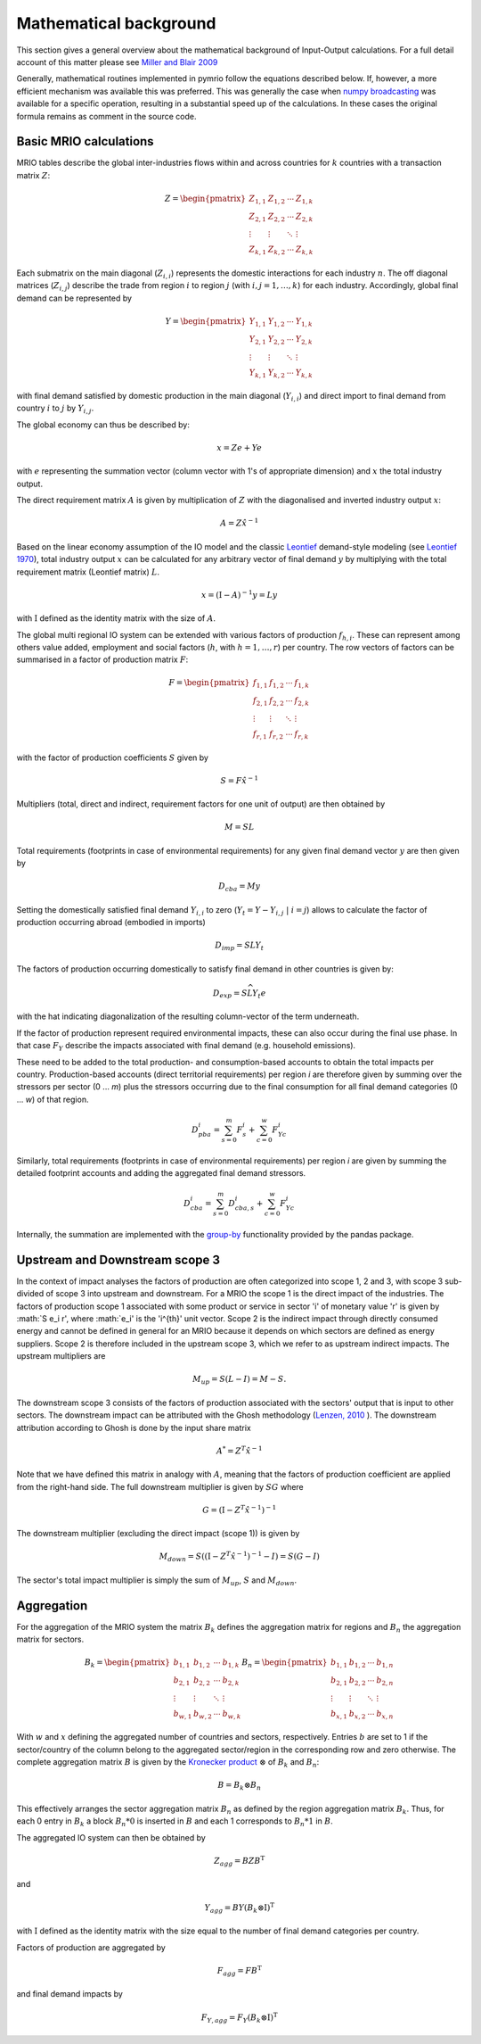 ########################
Mathematical background
########################

This section gives a general overview about the mathematical background of Input-Output calculations.
For a full detail account of this matter please see 
`Miller and Blair 2009 <http://www.cambridge.org/no/academic/subjects/economics/econometrics-statistics-and-mathematical-economics/input-output-analysis-foundations-and-extensions-2nd-edition>`_


Generally, mathematical routines implemented in pymrio follow the equations described below. 
If, however, a more efficient mechanism was available this was preferred.
This was generally the case when `numpy broadcasting <https://docs.scipy.org/doc/numpy-1.13.0/user/basics.broadcasting.html>`_ 
was available for a specific operation, resulting in a substantial speed up of the calculations.
In these cases the original formula remains as comment in the source code.

Basic MRIO calculations
------------------------

MRIO tables describe the global inter-industries flows within and across countries for :math:`k` countries with a transaction matrix :math:`Z`:

.. math::

    \begin{equation}
    Z = 
    \begin{pmatrix}
      Z_{1,1} & Z_{1,2} & \cdots & Z_{1,k} \\
      Z_{2,1} & Z_{2,2} & \cdots & Z_{2,k} \\
      \vdots  & \vdots  & \ddots & \vdots  \\
      Z_{k,1} & Z_{k,2} & \cdots & Z_{k,k}
    \end{pmatrix}
    \end{equation}

Each submatrix on the main diagonal (:math:`Z_{i,i}`) represents the domestic
interactions for each industry :math:`n`. The off diagonal matrices (:math:`Z_{i,j}`)
describe the trade from region :math:`i` to region :math:`j` (with :math:`i, j = 1, \ldots, k`)
for each industry. Accordingly, global final demand can be represented by 

.. math::
    
    \begin{equation}
        Y =
        \begin{pmatrix}
          Y_{1,1} & Y_{1,2} & \cdots & Y_{1,k} \\
          Y_{2,1} & Y_{2,2} & \cdots & Y_{2,k} \\
          \vdots  & \vdots  & \ddots & \vdots  \\
          Y_{k,1} & Y_{k,2} & \cdots & Y_{k,k}
        \end{pmatrix}
    \end{equation}

with final demand satisfied by domestic production in the main diagonal
(:math:`Y_{i,i}`) and direct import to final demand from country :math:`i` to :math:`j` by
:math:`Y_{i,j}`.

The global economy can thus be described by:

.. math::

    \begin{equation}
        x = Ze + Ye
    \end{equation}

with :math:`e` representing the summation vector (column vector with 1's of
appropriate dimension) and :math:`x` the total industry output. 

The direct requirement matrix :math:`A` is given by multiplication of :math:`Z` with the
diagonalised and inverted industry output :math:`x`:

.. math::

    \begin{equation}
        A = Z\hat{x}^{-1}
    \end{equation}

Based on the linear economy assumption of the IO model and 
the classic Leontief_ demand-style modeling 
(see `Leontief 1970 <https://www.jstor.org/stable/1926294?seq=1#page_scan_tab_contents>`_), 
total industry output :math:`x` can be calculated for any arbitrary vector of 
final demand :math:`y` by multiplying with the total requirement matrix (Leontief matrix) :math:`L`. 

.. _Leontief: https://en.wikipedia.org/wiki/Wassily_Leontief

.. math::

    \begin{equation}
        x = (\mathrm{I}- A)^{-1}y = Ly 
    \end{equation}

with :math:`\mathrm{I}` defined as the identity matrix with the size of :math:`A`.

The global multi regional IO system can be extended with various factors of
production :math:`f_{h,i}`. These can represent among others value added, employment
and social factors (:math:`h`, with :math:`h = 1, \ldots, r`) per country. The row vectors
of factors can be summarised in a factor of production matrix :math:`F`:

.. math::

    \begin{equation}
        F =
        \begin{pmatrix}
          f_{1,1} & f_{1,2} & \cdots & f_{1,k} \\
          f_{2,1} & f_{2,2} & \cdots & f_{2,k} \\
          \vdots  & \vdots  & \ddots & \vdots  \\
          f_{r,1} & f_{r,2} & \cdots & f_{r,k}
        \end{pmatrix}
    \end{equation}

with the factor of production coefficients :math:`S` given by

.. math::

    \begin{equation}
        S = F\hat{x}^{-1}
    \end{equation}


Multipliers (total, direct and indirect, requirement factors for one unit of output) are then obtained by

.. math::
    
    \begin{equation}
        M = SL
    \end{equation}

Total requirements (footprints in case of environmental requirements) for any
given final demand vector :math:`y` are then given by 

.. math::

    \begin{equation}
        D_{cba} = My
    \end{equation}

Setting the domestically satisfied final demand :math:`Y_{i,i}` to zero (:math:`Y_{t} = Y -
Y_{i,j}\; |\; i = j`) allows to calculate the factor of production occurring
abroad (embodied in imports)

.. math::

    \begin{equation}
        D_{imp} = SLY_{t}
    \end{equation}

The factors of production occurring domestically to satisfy final demand in
other countries is given by:

.. math::

    \begin{equation}
        D_{exp} = S\widehat{LY_{t}e}
    \end{equation}

with the hat indicating diagonalization of the resulting column-vector of the term underneath.

If the factor of production represent required environmental impacts, these can
also occur during the final use phase. In that case :math:`F_Y` describe the impacts
associated with final demand (e.g. household emissions).

These need to be added to the total production- and consumption-based accounts to obtain the total impacts per country. 
Production-based accounts (direct territorial requirements) per region `i` are therefore given by summing over the stressors per sector (0 ... `m`) 
plus the stressors occurring due to the final consumption for all final demand categories (0 ... `w`) of that region.

.. math::

   \begin{equation}
        D_{pba}^i = \sum_{s=0}^m F^i_s + \sum_{c=0}^w F^i_{Yc}
   \end{equation}

Similarly, total requirements (footprints in case of environmental requirements) per region `i` are given by summing the detailed footprint accounts and adding the aggregated final demand stressors.

.. math::

   \begin{equation}
        D_{cba}^i = \sum_{s=0}^m D_{cba, s}^{i} + \sum_{c=0}^w F_{Yc}^i
   \end{equation}

Internally, the summation are implemented with the `group-by <https://pandas.pydata.org/pandas-docs/stable/reference/api/pandas.DataFrame.groupby.html>`_ functionality provided by the pandas package.



Upstream and Downstream scope 3
------------

In the context of impact analyses the factors of production are often categorized into scope 1, 2 and 3, with scope 3
sub-divided of scope 3 into upstream and downstream.
For a MRIO the scope 1 is the direct impact of the industries. The factors of production scope 1 associated
with some product or service in sector 'i' of monetary value 'r' is given by :math:`S e_i r',
where :math:`e_i' is the 'i^{th}' unit vector.
Scope 2 is the indirect impact through directly consumed energy and cannot be defined in general for an MRIO
because it depends on which sectors are defined as energy suppliers. Scope 2 is therefore included in the
upstream scope 3, which we refer to as upstream indirect impacts. The upstream multipliers are

.. math::

    \begin{equation}
        M_{up} = S ( L - I ) = M - S.
    \end{equation}
The downstream scope 3 consists of the factors of production associated with the sectors' output
that is input to other sectors. The downstream impact can be attributed with the Ghosh methodology
(`Lenzen, 2010 <https://www.sciencedirect.com/science/article/abs/pii/S092180091000128X>`_ ).
The downstream attribution according to Ghosh is done by the input share matrix

.. math::

    \begin{equation}
        A^{*} = Z^{T} \hat{x}^{-1}
    \end{equation}

Note that we have defined this matrix in analogy with :math:`A`, meaning that the factors of production coefficient
are applied from the right-hand side. The full downstream multiplier is given
by :math:`S G` where

.. math::

    \begin{equation}
        G = (\mathrm{I}- Z^{T}\hat{x}^{-1})^{-1}
    \end{equation}

The downstream multiplier (excluding the direct impact (scope 1)) is given by

.. math::

    \begin{equation}
        M_{down} = S((\mathrm{I}- Z^{T}\hat{x}^{-1})^{-1} -I) = S(G-I)
    \end{equation}

The sector's total impact multiplier is simply the sum of :math:`M_{up}`, :math:`S` and :math:`M_{down}`.

Aggregation
------------

For the aggregation of the MRIO system the matrix :math:`B_k` defines
the aggregation matrix for regions and :math:`B_n` the aggregation matrix
for sectors.

.. math::

    \begin{equation}
        B_k =
        \begin{pmatrix}
          b_{1,1} & b_{1,2} & \cdots & b_{1,k} \\
          b_{2,1} & b_{2,2} & \cdots & b_{2,k} \\
          \vdots  & \vdots  & \ddots & \vdots  \\
          b_{w,1} & b_{w,2} & \cdots & b_{w,k}
        \end{pmatrix}
        B_n =
        \begin{pmatrix}
          b_{1,1} & b_{1,2} & \cdots & b_{1,n} \\
          b_{2,1} & b_{2,2} & \cdots & b_{2,n} \\
          \vdots  & \vdots  & \ddots & \vdots  \\
          b_{x,1} & b_{x,2} & \cdots & b_{x,n}
        \end{pmatrix}
    \end{equation}

With :math:`w` and :math:`x` defining the aggregated number of countries and sectors,
respectively. Entries :math:`b` are set to 1 if the sector/country of the column
belong to the aggregated sector/region in the corresponding row and zero
otherwise. The complete aggregation matrix :math:`B` is given by 
the `Kronecker product <https://en.wikipedia.org/wiki/Kronecker_product>`_ 
:math:`\otimes` of :math:`B_k` and :math:`B_n`:

.. math::

    \begin{equation}
        B = B_k \otimes B_n
    \end{equation}

This effectively arranges the sector aggregation matrix :math:`B_n` as defined by the 
region aggregation matrix :math:`B_k`. Thus, for each 0 entry in :math:`B_k` a block
:math:`B_n * 0` is inserted in :math:`B` and each 1 corresponds to :math:`B_n * 1` in :math:`B`.


The aggregated IO system can then be obtained by

.. math::

    \begin{equation}
        Z_{agg} = BZB^\mathrm{T} 
    \end{equation}

and

.. math::

    \begin{equation}
        Y_{agg} = BY(B_k \otimes \mathrm{I})^\mathrm{T}
    \end{equation}

with :math:`\mathrm{I}` defined as the identity matrix with the size equal to the number of final demand
categories per country.

Factors of production are aggregated by

.. math::

    \begin{equation}
        F_{agg} = FB^\mathrm{T} 
    \end{equation}

and final demand impacts by

.. math::

    \begin{equation}
        F_{Y, agg} = F_Y(B_k \otimes \mathrm{I})^\mathrm{T}
    \end{equation}
